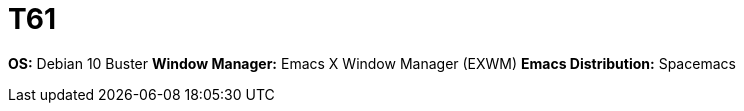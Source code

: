 = T61

*OS:* Debian 10 Buster
*Window Manager:* Emacs X Window Manager (EXWM)
*Emacs Distribution:* Spacemacs
